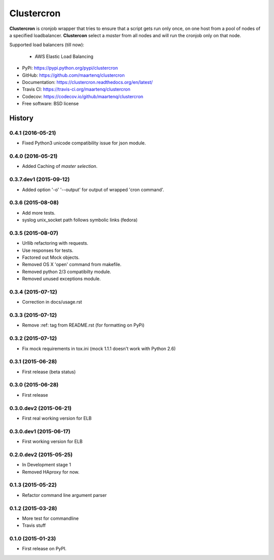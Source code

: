 ===========
Clustercron
===========

.. image:: https://badge.fury.io/py/clustercron.svg
    :target: http://badge.fury.io/py/clustercron

.. image:: https://readthedocs.org/projects/clustercron/badge/?version=latest
    :target: http://clustercron.readthedocs.org/en/latest/

.. image:: https://travis-ci.org/maartenq/clustercron.svg?branch=master
    :target: https://travis-ci.org/maartenq/clustercron

.. image:: https://codecov.io/github/maartenq/clustercron/coverage.svg?branch=master
        :target: https://codecov.io/github/maartenq/clustercron?branch=master


**Clustercron** is cronjob wrapper that tries to ensure that a script gets run
only once, on one host from a pool of nodes of a specified loadbalancer.
**Clustercon** select a *master* from all nodes and will run the cronjob only
on that node.

Supported load balancers (till now):

    * AWS Elastic Load Balancing

* PyPi: https://pypi.python.org/pypi/clustercron
* GitHub: https://github.com/maartenq/clustercron
* Documentation: https://clustercron.readthedocs.org/en/latest/
* Travis CI: https://travis-ci.org/maartenq/clustercron
* Codecov: https://codecov.io/github/maartenq/clustercron
* Free software: BSD license


.. :changelog:

History
=======

0.4.1 (2016-05-21)
------------------

* Fixed Python3 unicode compatibility issue for json module.


0.4.0 (2016-05-21)
------------------

* Added Caching of *master selection*.


0.3.7.dev1 (2015-09-12)
-----------------------

* Added option '-o' '--output' for output of wrapped 'cron command'.


0.3.6 (2015-08-08)
------------------

* Add more tests.
* syslog unix_socket path follows symbolic links (fedora)


0.3.5 (2015-08-07)
------------------

* Urllib refactoring with requests.
* Use responses for tests.
* Factored out Mock objects.
* Removed OS X 'open' command from makefile.
* Removed python 2/3 compatibilty module.
* Removed unused exceptions module.


0.3.4 (2015-07-12)
------------------

* Correction in docs/usage.rst


0.3.3 (2015-07-12)
------------------

* Remove :ref: tag from README.rst (for formatting on PyPi)


0.3.2 (2015-07-12)
------------------

* Fix mock requirements in tox.ini (mock 1.1.1 doesn't work with Python 2.6)


0.3.1 (2015-06-28)
------------------

* First release (beta status)


0.3.0 (2015-06-28)
------------------

* First release


0.3.0.dev2 (2015-06-21)
-----------------------

* First real working version for ELB


0.3.0.dev1 (2015-06-17)
-----------------------

* First working version for ELB

0.2.0.dev2 (2015-05-25)
-----------------------

* In Development stage 1
* Removed HAproxy for now.


0.1.3 (2015-05-22)
------------------

* Refactor command line argument parser


0.1.2 (2015-03-28)
------------------

* More test for commandline
* Travis stuff


0.1.0 (2015-01-23)
------------------

* First release on PyPI.


